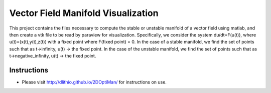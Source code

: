 Vector Field Manifold Visualization
===================================

This project contains the files necessary to compute the stable or unstable manifold of a vector field using matlab, and then create a vtk file to be read by paraview for visualization. Specifically, we consider the system du/dt=F(u(t)), where u(t)=(x(t),y(t),z(t)) with a fixed point where F(fixed point) = 0. In the case of a stable manifold, we find the set of points such that as t->infinity, u(t) -> the fixed point. In the case of the unstable manifold, we find the set of points such that as t->negative_infinity, u(t) -> the fixed point.

Instructions
------------

- Please visit http://dlithio.github.io/2DOptiMan/ for instructions on use.